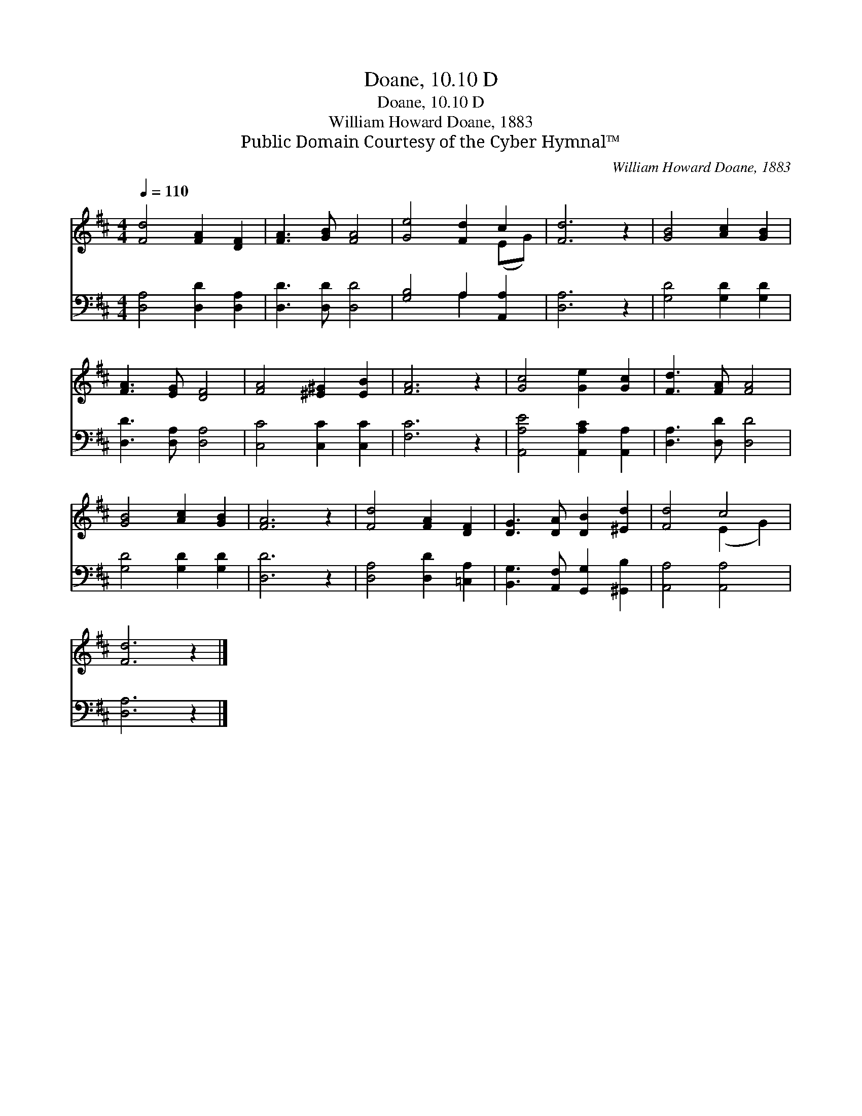 X:1
T:Doane, 10.10 D
T:Doane, 10.10 D
T:William Howard Doane, 1883
T:Public Domain Courtesy of the Cyber Hymnal™
C:William Howard Doane, 1883
Z:Public Domain
Z:Courtesy of the Cyber Hymnal™
%%score ( 1 2 ) ( 3 4 )
L:1/8
Q:1/4=110
M:4/4
K:D
V:1 treble 
V:2 treble 
V:3 bass 
V:4 bass 
V:1
 [Fd]4 [FA]2 [DF]2 | [FA]3 [GB] [FA]4 | [Ge]4 [Fd]2 c2 | [Fd]6 z2 | [GB]4 [Ac]2 [GB]2 | %5
 [FA]3 [EG] [DF]4 | [FA]4 [^E^G]2 [EB]2 | [FA]6 z2 | [Gc]4 [Ge]2 [Gc]2 | [Fd]3 [FA] [FA]4 | %10
 [GB]4 [Ac]2 [GB]2 | [FA]6 z2 | [Fd]4 [FA]2 [DF]2 | [DG]3 [DA] [DB]2 [^Ed]2 | [Fd]4 c4 | %15
 [Fd]6 z2 |] %16
V:2
 x8 | x8 | x6 (EG) | x8 | x8 | x8 | x8 | x8 | x8 | x8 | x8 | x8 | x8 | x8 | x4 (E2 G2) | x8 |] %16
V:3
 [D,A,]4 [D,D]2 [D,A,]2 | [D,D]3 [D,D] [D,D]4 | [G,B,]4 A,2 [A,,A,]2 | [D,A,]6 z2 | %4
 [G,D]4 [G,D]2 [G,D]2 | [D,D]3 [D,A,] [D,A,]4 | [C,C]4 [C,C]2 [C,C]2 | [F,C]6 z2 | %8
 [A,,A,E]4 [A,,A,C]2 [A,,A,]2 | [D,A,]3 [D,D] [D,D]4 | [G,D]4 [G,D]2 [G,D]2 | [D,D]6 z2 | %12
 [D,A,]4 [D,D]2 [=C,A,]2 | [B,,G,]3 [A,,F,] [G,,G,]2 [^G,,B,]2 | [A,,A,]4 [A,,A,]4 | [D,A,]6 z2 |] %16
V:4
 x8 | x8 | x4 A,2 x2 | x8 | x8 | x8 | x8 | x8 | x8 | x8 | x8 | x8 | x8 | x8 | x8 | x8 |] %16

